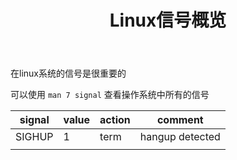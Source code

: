 #+BEGIN_COMMENT
.. title: Linux信号概览
.. slug: linux-signal-overview
.. date: 2018-04-20 17:17:53 UTC+08:00
.. tags: linux
.. category: linux
.. link:
.. description:
.. type: text
.. status: draft
#+END_COMMENT

#+TITLE: Linux信号概览

在linux系统的信号是很重要的

可以使用 =man 7 signal= 查看操作系统中所有的信号


| signal | value | action | comment         |
|--------+-------+--------+-----------------|
| SIGHUP |     1 | term   | hangup detected |
|        |       |        |                 |
